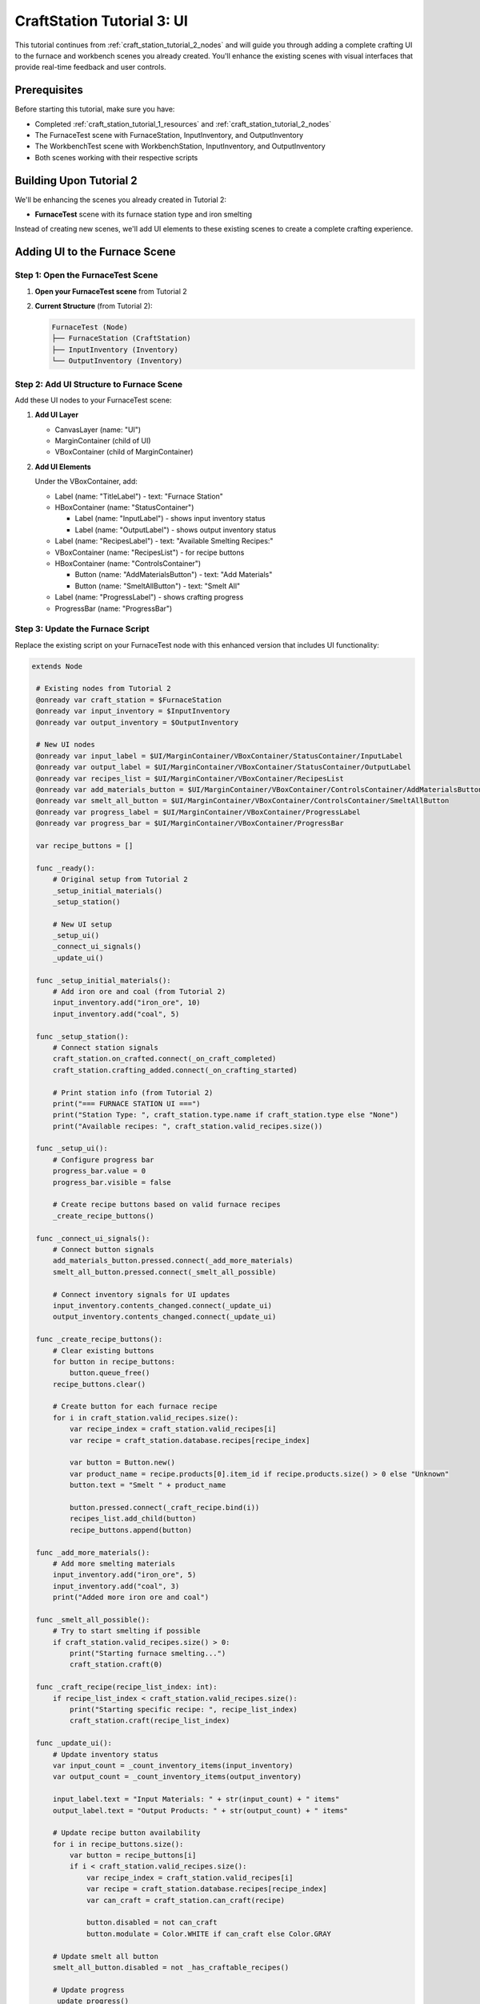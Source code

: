 .. _craft_station_tutorial_3_ui:

###########################################
CraftStation Tutorial 3: UI
###########################################

This tutorial continues from :ref:`craft_station_tutorial_2_nodes` and will guide you through adding a complete crafting UI to the furnace and workbench scenes you already created. You'll enhance the existing scenes with visual interfaces that provide real-time feedback and user controls.

Prerequisites
=============

Before starting this tutorial, make sure you have:

- Completed :ref:`craft_station_tutorial_1_resources` and :ref:`craft_station_tutorial_2_nodes`
- The FurnaceTest scene with FurnaceStation, InputInventory, and OutputInventory
- The WorkbenchTest scene with WorkbenchStation, InputInventory, and OutputInventory
- Both scenes working with their respective scripts

Building Upon Tutorial 2
========================

We'll be enhancing the scenes you already created in Tutorial 2:

- **FurnaceTest** scene with its furnace station type and iron smelting

Instead of creating new scenes, we'll add UI elements to these existing scenes to create a complete crafting experience.

Adding UI to the Furnace Scene
==============================

Step 1: Open the FurnaceTest Scene
-----------------------------------

1. **Open your FurnaceTest scene** from Tutorial 2

2. **Current Structure** (from Tutorial 2):
   
   .. code-block:: text
   
      FurnaceTest (Node)
      ├── FurnaceStation (CraftStation)
      ├── InputInventory (Inventory)
      └── OutputInventory (Inventory)

Step 2: Add UI Structure to Furnace Scene
------------------------------------------

Add these UI nodes to your FurnaceTest scene:

1. **Add UI Layer**
   
   - CanvasLayer (name: "UI")
   - MarginContainer (child of UI)
   - VBoxContainer (child of MarginContainer)

2. **Add UI Elements**
   
   Under the VBoxContainer, add:
   
   - Label (name: "TitleLabel") - text: "Furnace Station"

   - HBoxContainer (name: "StatusContainer")

     - Label (name: "InputLabel") - shows input inventory status
     - Label (name: "OutputLabel") - shows output inventory status

   - Label (name: "RecipesLabel") - text: "Available Smelting Recipes:"

   - VBoxContainer (name: "RecipesList") - for recipe buttons

   - HBoxContainer (name: "ControlsContainer")

     - Button (name: "AddMaterialsButton") - text: "Add Materials"

     - Button (name: "SmeltAllButton") - text: "Smelt All"

   - Label (name: "ProgressLabel") - shows crafting progress

   - ProgressBar (name: "ProgressBar")

.. image:: ./images/craft_station_tutorial_3_nodes.png

Step 3: Update the Furnace Script
---------------------------------

Replace the existing script on your FurnaceTest node with this enhanced version that includes UI functionality:

.. code-block:: gdscript

   extends Node

    # Existing nodes from Tutorial 2
    @onready var craft_station = $FurnaceStation
    @onready var input_inventory = $InputInventory
    @onready var output_inventory = $OutputInventory

    # New UI nodes
    @onready var input_label = $UI/MarginContainer/VBoxContainer/StatusContainer/InputLabel
    @onready var output_label = $UI/MarginContainer/VBoxContainer/StatusContainer/OutputLabel
    @onready var recipes_list = $UI/MarginContainer/VBoxContainer/RecipesList
    @onready var add_materials_button = $UI/MarginContainer/VBoxContainer/ControlsContainer/AddMaterialsButton
    @onready var smelt_all_button = $UI/MarginContainer/VBoxContainer/ControlsContainer/SmeltAllButton
    @onready var progress_label = $UI/MarginContainer/VBoxContainer/ProgressLabel
    @onready var progress_bar = $UI/MarginContainer/VBoxContainer/ProgressBar

    var recipe_buttons = []

    func _ready():
        # Original setup from Tutorial 2
        _setup_initial_materials()
        _setup_station()

        # New UI setup
        _setup_ui()
        _connect_ui_signals()
        _update_ui()

    func _setup_initial_materials():
        # Add iron ore and coal (from Tutorial 2)
        input_inventory.add("iron_ore", 10)
        input_inventory.add("coal", 5)

    func _setup_station():
        # Connect station signals
        craft_station.on_crafted.connect(_on_craft_completed)
        craft_station.crafting_added.connect(_on_crafting_started)

        # Print station info (from Tutorial 2)
        print("=== FURNACE STATION UI ===")
        print("Station Type: ", craft_station.type.name if craft_station.type else "None")
        print("Available recipes: ", craft_station.valid_recipes.size())

    func _setup_ui():
        # Configure progress bar
        progress_bar.value = 0
        progress_bar.visible = false

        # Create recipe buttons based on valid furnace recipes
        _create_recipe_buttons()

    func _connect_ui_signals():
        # Connect button signals
        add_materials_button.pressed.connect(_add_more_materials)
        smelt_all_button.pressed.connect(_smelt_all_possible)

        # Connect inventory signals for UI updates
        input_inventory.contents_changed.connect(_update_ui)
        output_inventory.contents_changed.connect(_update_ui)

    func _create_recipe_buttons():
        # Clear existing buttons
        for button in recipe_buttons:
            button.queue_free()
        recipe_buttons.clear()

        # Create button for each furnace recipe
        for i in craft_station.valid_recipes.size():
            var recipe_index = craft_station.valid_recipes[i]
            var recipe = craft_station.database.recipes[recipe_index]

            var button = Button.new()
            var product_name = recipe.products[0].item_id if recipe.products.size() > 0 else "Unknown"
            button.text = "Smelt " + product_name

            button.pressed.connect(_craft_recipe.bind(i))
            recipes_list.add_child(button)
            recipe_buttons.append(button)

    func _add_more_materials():
        # Add more smelting materials
        input_inventory.add("iron_ore", 5)
        input_inventory.add("coal", 3)
        print("Added more iron ore and coal")

    func _smelt_all_possible():
        # Try to start smelting if possible
        if craft_station.valid_recipes.size() > 0:
            print("Starting furnace smelting...")
            craft_station.craft(0)

    func _craft_recipe(recipe_list_index: int):
        if recipe_list_index < craft_station.valid_recipes.size():
            print("Starting specific recipe: ", recipe_list_index)
            craft_station.craft(recipe_list_index)

    func _update_ui():
        # Update inventory status
        var input_count = _count_inventory_items(input_inventory)
        var output_count = _count_inventory_items(output_inventory)

        input_label.text = "Input Materials: " + str(input_count) + " items"
        output_label.text = "Output Products: " + str(output_count) + " items"

        # Update recipe button availability
        for i in recipe_buttons.size():
            var button = recipe_buttons[i]
            if i < craft_station.valid_recipes.size():
                var recipe_index = craft_station.valid_recipes[i]
                var recipe = craft_station.database.recipes[recipe_index]
                var can_craft = craft_station.can_craft(recipe)

                button.disabled = not can_craft
                button.modulate = Color.WHITE if can_craft else Color.GRAY

        # Update smelt all button
        smelt_all_button.disabled = not _has_craftable_recipes()

        # Update progress
        _update_progress()

    func _count_inventory_items(inventory: Inventory) -> int:
        var count = 0
        for stack in inventory.stacks:
            if stack:
                count += stack.amount
        return count

    func _has_craftable_recipes() -> bool:
        for recipe_index in craft_station.valid_recipes:
            var recipe = craft_station.database.recipes[recipe_index]
            if craft_station.can_craft(recipe):
                return true
        return false

    func _update_progress():
        if craft_station.craftings.size() > 0:
            var crafting = craft_station.craftings[0]
            var recipe_index = crafting.get_recipe_index()
            var recipe = craft_station.database.recipes[recipe_index]

            var progress = crafting.get_time() / recipe.time_to_craft
            progress = clamp(progress, 0.0, 1.0)

            progress_bar.value = progress * 100
            progress_bar.visible = true

            var product_name = recipe.products[0].item_id if recipe.products.size() > 0 else "Unknown"
            progress_label.text = "Smelting " + product_name + "... " + str(int(progress * 100)) + "%"
        else:
            progress_bar.visible = false
            progress_label.text = "Furnace ready"

    # Enhanced signal handlers
    func _on_crafting_started(crafting_index: int):
        print("Smelting started: ", crafting_index)
        _update_ui()

    func _on_craft_completed(recipe_index: int):
        print("Smelting completed!")

        # Show output (enhanced from Tutorial 2)
        for i in output_inventory.stacks.size():
            var stack = output_inventory.stacks[i]
            if stack:
                print("Produced: ", stack.amount, "x ", stack.item_id)

        _update_ui()

    # Continue updating progress during smelting
    func _process(_delta):
        if craft_station.craftings.size() > 0:
            _update_progress()

    # Keep the space key functionality from Tutorial 2
    func _input(event):
        if event.is_action_pressed("ui_accept"):
            _smelt_all_possible()

Step 4: Test the Furnace UI
----------------------------

1. **Run the FurnaceTest scene**

2. **You should see:**
   - "Furnace Station" title
   - Input/Output inventory counts
   - "Smelt Iron Ingot" button (enabled if materials available)
   - "Add Materials" and "Smelt All" buttons
   - Progress bar and status

3. **Test the functionality:**
   - Click "Add Materials" to add more iron ore and coal
   - Click "Smelt Iron Ingot" to start smelting
   - Watch the progress bar fill up
   - See the input materials decrease and output products appear

Comparing Station Behaviors
==========================

Now that both scenes have UI, you can clearly see:

**Furnace Station:**
- Only shows furnace-specific recipes (iron smelting)
- Uses iron ore and coal as inputs
- Produces metal products

This demonstrates how station types successfully filter recipes and create specialized crafting workflows.

Troubleshooting
===============

UI Not Appearing
----------------

If the UI doesn't show up:

- Check that CanvasLayer was added correctly
- Verify UI node names match the script references
- Ensure the MarginContainer and VBoxContainer hierarchy is correct

Buttons Not Working
-------------------

If recipe buttons don't respond:

- Verify signal connections in the _connect_ui_signals() function
- Check that _create_recipe_buttons() is being called
- Ensure the craft station has valid recipes

Progress Not Updating
---------------------

If the progress bar doesn't show:

- Check that _process() is calling _update_progress()
- Verify crafting signals are connected properly
- Ensure the progress bar node reference is correct

Different Behavior Between Stations
-----------------------------------

This is expected! The furnace and workbench should behave differently:

- **Furnace**: Only iron smelting recipes, uses ore/coal

If they show the same recipes, check the station type assignments.

Enhancements
============

Now that you have working UIs for both station types, you can enhance them further:

**Visual Improvements:**
- Add item icons to show materials and products visually
- Include inventory slot displays
- Add animations for crafting progress

**Functional Enhancements:**
- Implement crafting queues for multiple items
- Add drag-and-drop item management
- Include recipe cost displays

**Station-Specific Features:**
- Add fuel management for the furnace
- Include temperature or power indicators
- Create different visual themes for each station type

Conclusion
==========

You have successfully created comprehensive UIs for both crafting stations from Tutorial 2! The key achievements:

1. **Enhanced the existing furnace scene** with a specialized smelting interface
2. **Enhanced the existing workbench scene** with a general crafting interface  
3. **Maintained the station type filtering** from Tutorial 2
4. **Added real-time progress tracking** and material management
5. **Created reusable UI patterns** that can be applied to other station types

The tutorials now form a complete progression:

- **Tutorial 1**: Resources (items, recipes, station types)
- **Tutorial 2**: Nodes (scene setup, scripting, testing)  
- **Tutorial 3**: UI (visual interfaces, user interaction)

.. seealso::
   
   - :ref:`craft_station_tutorial_1_resources` - Review resource creation
   - :ref:`craft_station_tutorial_2_nodes` - Review node setup and scripting